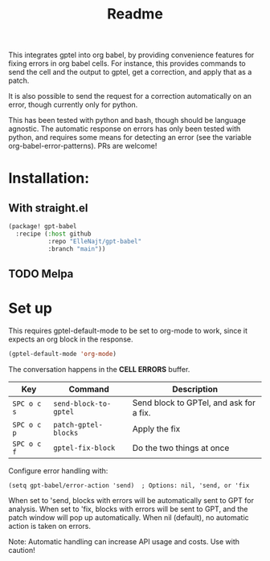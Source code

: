 #+title: Readme

This integrates gptel into org babel, by providing convenience features for fixing errors in org babel cells. For instance, this provides commands to send the cell and the output to gptel, get a correction, and apply that as a patch.

It is also possible to send the request for a correction automatically on an error, though currently only for python.

This has been tested with python and bash, though should be language agnostic. The automatic response on errors has only been tested with python, and requires some means for detecting an error (see the variable org-babel-error-patterns). PRs are welcome!

* Installation:

** With straight.el
#+begin_src emacs-lisp :tangle yes
(package! gpt-babel
  :recipe (:host github
           :repo "ElleNajt/gpt-babel"
           :branch "main"))
#+end_src

** TODO Melpa
* Set up

This requires gptel-default-mode to be set to org-mode to work, since it expects an org block in the response.

#+begin_src emacs-lisp :tangle yes
(gptel-default-mode 'org-mode)
#+end_src

The conversation happens in the *CELL ERRORS* buffer.

| Key         | Command               | Description                             |
|-------------+-----------------------+-----------------------------------------|
| ~SPC o c s~ | ~send-block-to-gptel~ | Send block to GPTel, and ask for a fix. |
| ~SPC o c p~ | ~patch-gptel-blocks~  | Apply the fix                           |
| ~SPC o c f~ | ~gptel-fix-block~     | Do the two things at once               |


Configure error handling with:

#+begin_src elisp
(setq gpt-babel/error-action 'send)  ; Options: nil, 'send, or 'fix
#+end_src

When set to 'send, blocks with errors will be automatically sent to GPT for analysis.
When set to 'fix, blocks with errors will be sent to GPT, and the patch window will pop up automatically.
When nil (default), no automatic action is taken on errors.

Note: Automatic handling can increase API usage and costs. Use with caution!
